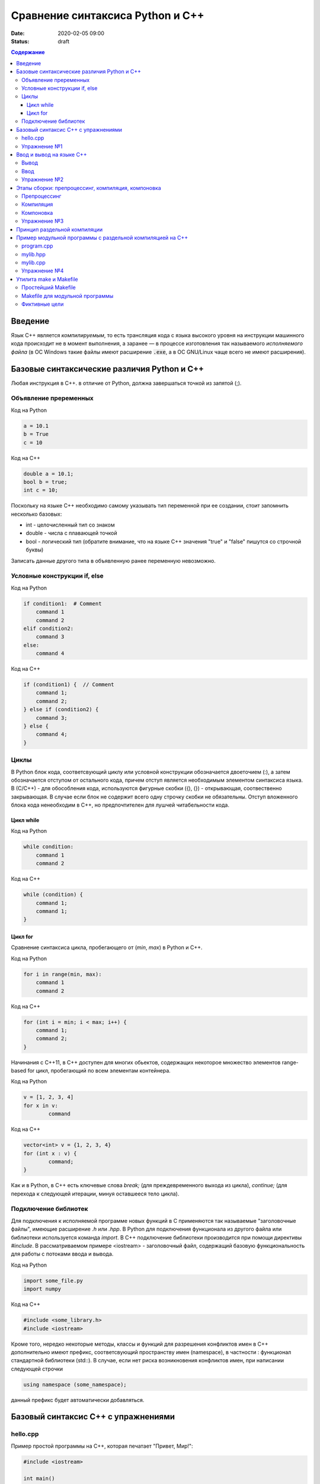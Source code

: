 Сравнение синтаксиса Python и С++
#################################

:date: 2020-02-05 09:00
:status: draft

.. default-role:: code
.. contents:: Содержание

Введение
========

Язык С++ является *компилируемым*, то есть трансляция кода с языка высокого уровня на инструкции машинного кода происходит не в момент выполнения, а заранее — в процессе изготовления так называемого *исполняемого файла* (в ОС Windows такие файлы имеют расширение `.exe`, а в ОС GNU/Linux чаще всего не имеют расширения).

Базовые синтаксические различия Python и C++
============================================

Любая инструкция в C++. в отличие от Python, должна завершаться точкой из запятой (;).

Объявление преременных
----------------------

Код на Python

.. code-block:: python

    a = 10.1
    b = True
    c = 10

Код на C++

.. code-block:: c

    double a = 10.1;
    bool b = true;
    int c = 10;

Поскольку на языке C++ необходимо самому указывать тип переменной при ее создании, стоит запомнить несколько базовых:

- int - целочисленный тип со знаком

- double - числа с плавающей точкой

- bool - логический тип (обратите внимание, что на языке С++ значения "true" и "false" пишутся со строчной буквы)
	
Записать данные другого типа в объявленную ранее переменную невозможно.

Условные конструкции if, else
-----------------------------

Код на Python

.. code-block:: python

    if condition1:  # Comment
        command 1
        command 2
    elif condition2:
        command 3
    else:
        command 4

Код на C++

.. code-block:: c

    if (condition1) {  // Comment
        command 1;
        command 2;
    } else if (condition2) {
        command 3;
    } else {
        command 4;
    }

Циклы
-----

В Python блок кода, соответсвующий циклу или условной конструкции обозначается 
двоеточием (:), а затем обозначается отступом от остального кода, причем отступ является
необходимым элементом синтаксиса языка. В (С/С++) - для обособления кода, используются фигурные скобки 
({), (}) - открывающая, соотвественно закрывающая. В случае если блок не содержит всего одну строчку
скобки не обязательны. Отступ вложенного блока кода ненеобходим в C++, но предпочтителен для лушчей 
читабельности кода. 

Цикл while
``````````

Код на Python

.. code-block:: python

    while condition:
        command 1
        command 2

Код на C++

.. code-block:: c

   while (condition) {
       command 1;                
       command 1;
   }


Цикл for
````````

Сравнение синтаксиса цикла, пробегающего от (*min*, *max*) в 
Python и C++.  

Код на Python

.. code-block:: python

    for i in range(min, max):
        command 1
        command 2
        
Код на C++

.. code-block:: c

    for (int i = min; i < max; i++) {
        command 1;
        command 2;
    }

Начинания с С++11, в С++ доступен для многих обьектов, содержащих некоторое 
множество элементов range-based for цикл, пробегающий по всем элементам контейнера.

Код на Python

.. code-block:: python

	v = [1, 2, 3, 4]
	for x in v:
		command 

Код на C++

.. code-block:: c

	vector<int> v = {1, 2, 3, 4}
	for (int x : v) {
		command;
	}

Как и в Python, в C++ есть ключевые слова *break;* (для преждевременного выхода из цикла), 
*continue;* (для перехода к следующей итерации, минуя оставшееся тело цикла). 

Подключение библиотек
---------------------

Для подключения к исполняемой программе новых функций
в C применяются так называемые "заголовочные файлы", имеющие расширение *.h* или *.hpp*. 
В Python для подключения функционала из другого файла или библиотеки используется
команда *import*. В C++ подключение библиотеки производится при помощи директивы
*#include*. В рассматриваемом примере <iostream> - заголовочный файл, содержащий 
базовую функциональность для работы с потоками ввода и вывода. 

Код на Python

.. code-block:: python

	import some_file.py
	import numpy

Код на C++

.. code-block:: c

	#include <some_library.h>
	#include <iostream>

Кроме того, нередко некоторые методы, классы и функций для разрешения конфликтов имен в C++ 
дополнительно имеют префикс, соответсвующий пространству имен (namespace), в частности :
функционал стандартной библиотеки (std::). В случае, если нет риска возникновения конфликтов имен, 
при написании следующей строчки 

.. code-block:: c

    using namespace (some_namespace); 

данный префикс будет автоматически добавляться.

Базовый синтаксис С++ с упражнениями
====================================

hello.cpp
---------

Пример простой программы на С++, которая печатает "Привет, Мир!":

.. code-block:: c

    #include <iostream>

    int main()
    {
        std::cout << "Hello, World!" << std::endl;
        return 0;
    }

Для вывода здесь используется стандартная библиотека `iostream`, поток вывода `cout`. 

Исполняемые операторы в программах на С++ не могут быть сами по себе — они должны быть обязательно заключены в *функции*.

Функция `main()` — это *главная функция*, выполнение программы начинается с её вызова и заканчивается выходом из неё.
Возвращаемое значение `main()` в случае успешных вычислений должно быть равно 0, что значит "ошибка номер ноль", то есть "нет ошибки". В противном процесс, вызвавший программу, может посчитать её выполнившейся с ошибкой.

Чтобы выполнить программу, нужно её сохранить в текстовом файле `hello.cpp` и скомпилировать следующей командой:

.. code-block:: bash

    $ g++ -o hello hello.cpp

Опция `-o` сообщает компилятору, что итоговый исполняемый файл должен называться `hello`. `g++` — это компилятор языка C++, входящий в состав проекта GCC (GNU Compiler Collection). `g++` не является единственным компиляторм языка C++. Помимо него в ходе курса мы будет использовать компилятор `clang`, поскольку он обладает рядом преимуществ, из которых нас больше всего интересует одно — этот компилятор выдаёт более понятные сообщения об ошибках по сравнению с `g++`.

Упражнение №1
-------------

Скомпилируйте и выполните данную программу.

Ввод и вывод на языке С++
=========================

В Python и в С ввод и вывод синтаксически оформлены как вызов функции, а в С++ — это *операция* над объектом специального типа — *потоком*.

Потоки определяются в библиотеке `iostream,` где определены операции ввода и вывода для каждого встроенного типа.

Вывод
-----

Все идентификаторы стандартной библиотеки определены в пространстве имен `std`, что означает необходимость обращения к ним через квалификатор `std::`.

.. code-block:: c

    std::cout << "mipt";
    std::cout << 2016;
    std::cout << '.';
    std::cout << true;
    std::cout << std::endl;

Заметим, что в С++ мы не прописываем типы выводимых значений, компилятор неким (пока непонятным) способом разбирается в типе выводимого значения и выводит его соответствующим образом.

Вывод в один и тот же поток можно писать в одну строчку:

.. code-block:: c

    std::cout << "mipt" << 2016 << '.' << true << std::endl;

Для вывода в поток ошибок определён поток `cerr`.

Ввод
----

Поток ввода с клавиатуры называется `cin`, а считывание из потока производится другой операцией — `>>` :

.. code-block:: c

    std::cin >> x;

Тип считываемого значения определяется автоматически по типу переменной `x`.

Для всех типов, кроме `char`, считывание будет производиться с пропуском символов-разделителей и до следующего символа-разделителя. При этом пробел и табуляция так же, как и символ перевода каретки, являются корректными разделителями. Считывание в char происходит посимвольно независимо от типа символа.

Например для введенной строки "Иван Иванович Иванов",

.. code-block:: c

    std::string name;
    std::cin >> name;

считает в name только первое слово "Иван".

Считать всю строку целиком можно с помощью функции `getline()`:

.. code-block:: c

    std::string name;
    std::getline(std::cin, name);

Считывать несколько значений можно и в одну строку:

.. code-block:: c

    std::cin >> x >> y >> z;


Упражнение №2
-------------

Напишите программу, которая считает гипотенузу прямоугольного треугольника по двум катетам. Ввод и вывод стандартные.

+--------+---------+
| Ввод   | Вывод   |
+--------+---------+
| 3 4    | 5       |
+--------+---------+


Этапы сборки: препроцессинг, компиляция, компоновка
===================================================

Компиляция исходных текстов на Си в исполняемый файл происходит в три этапа.

.. image:: {filename}/images/lab1/lab1_1.png

Препроцессинг
-------------

Эту операцию осуществляет текстовый препроцессор.

Исходный текст частично обрабатывается — производятся:

#. Замена комментариев пустыми строками
#. Текстовое включение файлов — `#include`
#. Макроподстановки — `#define`
#. Обработка директив условной компиляции — `#if`, `#ifdef`, `#elif`, `#else`, `#endif`

Компиляция
----------

Процесс компиляции состоит из следующих этапов:

#. **Лексический анализ**. Последовательность символов исходного файла преобразуется в последовательность лексем.
#. **Синтаксический анализ**. Последовательность лексем преобразуется в дерево разбора.
#. **Семантический анализ**. Дерево разбора обрабатывается с целью установления его семантики (смысла) — например, привязка идентификаторов к их декларациям, типам, проверка совместимости, определение типов выражений и т. д.
#. **Оптимизация**. Выполняется удаление излишних конструкций и упрощение кода с сохранением его смысла.
#. **Генерация кода**. Из промежуточного представления порождается объектный код.

Результатом компиляции является **объектный код**.

Объектный код — это программа на языке машинных кодов с частичным сохранением символьной информации, необходимой в процессе сборки.

При отладочной сборке возможно сохранение большого количества символьной информации (идентификаторов переменных, функций, а также типов).


Компоновка
----------

Компоновка также называется *связывание* или *линковка*. На этом этапе отдельные объектные файлы проекта соединяются в единый *исполняемый файл*.

На этом этапе возможны так называемые ошибки связывания: если функция была объявлена, но не определена, ошибка обнаружится только на этом этапе.

Упражнение №3
-------------

Выполните в консоли для ранее созданного файла hello.cpp последовательно операции препроцессинга, компиляции и компоновки:

#. Препроцессинг:

.. code-block:: bash
    
    $ g++ -E -o hello1.cpp hello.cpp

#. Компиляция:

.. code-block:: bash

    $ g++ -c -o hello.o hello1.cpp

#. Компоновка:

.. code-block:: bash

    $ g++ -o hello hello.o

Принцип раздельной компиляции
=============================

Компиляция — алгоритмически сложный процесс, для больших программных проектов требующий существенного времени и вычислительных возможностей ЭВМ. Благодаря наличию в процессе сборки программы этапа компоновки (связывания) возникает возможность *раздельной компиляции*.

В модульном подходе программный код разбивается на несколько файлов `.cpp`, каждый из которых компилируется отдельно от остальных.

Это позволяет значительно уменьшить время перекомпиляции при изменениях, вносимых лишь в небольшое количество исходных файлов. Также это даёт возможность замены отдельных компонентов конечного программного продукта, без необходимости пересборки всего проекта.


Пример модульной программы с раздельной компиляцией на С++
==========================================================

Рассмотрим пример: есть желание вынести часть кода в отдельный файл — пользовательскую библиотеку.

program.cpp
-----------

.. code-include:: code/lab1/program.cpp
    :lexer: cpp
    
Подключение пользовательской библиотеки в С++ на самом деле не так просто, как кажется.

Сама библиотека должна состоять из двух файлов: `mylib.hpp` и `mylib.cpp`:

mylib.hpp
---------

.. code-include:: code/lab1/mylib.hpp
    :lexer: cpp

mylib.cpp
---------

.. code-include:: code/lab1/mylib.cpp
    :lexer: cpp 

Препроцессор С++, встречая `#include "mylib.hpp"`, полностью копирует содержимое указанного файла (как текст) вместо вызова директивы. Благодаря этому на этапе компиляции не возникает ошибок типа Unknown identifier при использовании функций из библиотеки.

Файл `mylib.cpp` компилируется отдельно.

А на этапе компоновки полученный файл `mylib.o` должен быть включен в исполняемый файл `program`.

Cреда разработки обычно скрывает весь этот процесс от программиста, но для корректного анализа ошибок сборки важно представлять себе, как это делается.

Упражнение №4
-------------

Давайте сделаем это руками:

.. code-block:: bash

    $ g++ -c mylib.cpp                      # 1
    $ g++ -c program.cpp                    # 2
    $ g++ -o program mylib.o program.o      # 3

Теперь, если изменения коснутся только `mylib.cpp`, то достаточно выполнить только команды 1 и 3.
Если только program.cpp, то только команды 2 и 3.
И только в случае, когда изменения коснутся интерфейса библиотеки, т.е. заголовочного файла `mylib.hpp`, придётся перекомпилировать оба объектных файла.

Утилита make и Makefile
=======================

Утилита `make` предназначена для автоматизации преобразования файлов из одной формы в другую.
По отметкам времени каждого из имеющихся объектных файлов (при их наличии) она может определить, требуется ли их пересборка.

Правила преобразования задаются в скрипте с именем `Makefile`, который должен находиться в корне рабочей директории проекта. Сам скрипт состоит из набора правил, которые в свою очередь описываются:

1) целями (то, что данное правило делает);
2) реквизитами (то, что необходимо для выполнения правила и получения целей);
3) командами (выполняющими данные преобразования).

В общем виде синтаксис Makefile можно представить так:

.. code-block:: text

    # Отступ (indent) делают только при помощи символов табуляции,
    # каждой команде должен предшествовать отступ
    <цели>: <реквизиты>
        <команда #1>
        ...
        <команда #n>

То есть, правило make это ответы на три вопроса:

    {Из чего делаем? (реквизиты)} ---> [Как делаем? (команды)] ---> {Что делаем? (цели)}

Несложно заметить что процессы трансляции и компиляции очень красиво ложатся на эту схему:

    {исходные файлы} ---> [трансляция] ---> {объектные файлы}

    {объектные файлы} ---> [линковка] ---> {исполнимые файлы}

Простейший Makefile
-------------------

Для компиляции `hello.cpp` достаточно очень простого мэйкфайла:

.. code-block:: make

    hello: hello.cpp
        gcc -o hello hello.cpp

Данный Makefile состоит из одного правила, которое в свою очередь состоит из цели — `hello`, реквизита — `hello.cpp`, и команды — `gcc -o hello hello.cpp`.

Теперь, для компиляции достаточно дать команду `make` в рабочем каталоге. По умолчанию `make` станет выполнять самое первое правило, если цель выполнения не была явно указана при вызове:

    $ make <цель>

Makefile для модульной программы
--------------------------------

.. code-block:: make

    program: program.o mylib.o
            g++ -o program program.o mylib.o

    program.o: program.cpp mylib.hpp
            g++ -c program.cpp

    mylib.o: mylib.cpp mylib.hpp
            g++ -c hylib.cpp


Попробуйте собрать этот проект командой `make` или `make hello`.
Теперь измените любой из файлов `.cpp` и соберите проект снова. Обратите внимание на то, что во время повторной компиляции будет транслироваться только измененный файл.

После запуска `make` попытается сразу получить цель `program`, но для ее создания необходимы файлы `program.o` и `mylib.o`, которых пока еще нет. Поэтому выполнение правила будет отложено и `make` станет искать правила, описывающие получение недостающих реквизитов. Как только все реквизиты будут получены, `make`вернется к выполнению отложенной цели. Отсюда следует, что `make` выполняет правила рекурсивно.

Фиктивные цели
--------------

На самом деле в качестве make целей могут выступать не только реальные файлы. Все, кому приходилось собирать программы из исходных кодов, должны быть знакомы с двумя стандартными в мире UNIX командами:

.. code-block:: bash

    $ make
    $ make install

Командой make производят компиляцию программы, командой `make install` — установку. Такой подход весьма удобен, поскольку все необходимое для сборки и развертывания приложения в целевой системе включено в один файл (забудем о скрипте `configure`). Обратите внимание на то, что в первом случае мы не указываем цель, а во втором целью является вовсе не создание файла `install`, а процесс установки приложения в систему. Проделывать такие фокусы нам позволяют так называемые фиктивные (phony) цели. Вот краткий список стандартных целей:

    all — является стандартной целью по умолчанию. При вызове make ее можно явно не указывать;
    clean — очистить каталог от всех файлов полученных в результате компиляции;
    install — произвести инсталляцию;
    uninstall — и деинсталляцию соответственно.


Для того чтобы make не искал файлы с такими именами, их следует определить в `Makefile`, при помощи директивы `.PHONY`. Далее показан пример `Makefile` с целями `all`, `clean`, `install` и `uninstall`:

.. code-include:: code/lab1/Makefile
    :lexer: make

Теперь мы можем собрать нашу программу, произвести ее инсталлцию/деинсталляцию, а так же очистить рабочий каталог, используя для этого стандартные make цели.

Обратите внимание на то, что в цели `all` не указаны команды; все что ей нужно — получить реквизит `program`. Зная о рекурсивной природе make, не сложно предположить, как будет работать этот скрипт. Также следует обратить особое внимание на то, что если файл `program` уже имеется (остался после предыдущей компиляции) и его реквизиты не были изменены, то команда `make` ничего не станет пересобирать. Это классические грабли make. Так, например, изменив заголовочный файл, случайно не включенный в список реквизитов (а надо включать!), можно получить долгие часы головной боли. Поэтому, чтобы гарантированно полностью пересобрать проект, нужно предварительно очистить рабочий каталог:

.. code-block:: bash

    $ make clean
    $ make

P.S. Неплохая `статья`__ с описанием мейкфайлов.

.. __: https://habrahabr.ru/post/155201/
